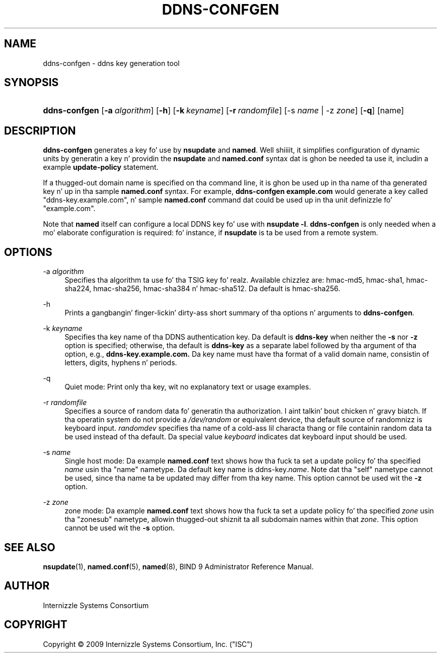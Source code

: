 .\" Copyright (C) 2009 Internizzle Systems Consortium, Inc. ("ISC")
.\" 
.\" Permission ta use, copy, modify, and/or distribute dis software fo' any
.\" purpose wit or without fee is hereby granted, provided dat tha above
.\" copyright notice n' dis permission notice step tha fuck up in all copies.
.\" 
.\" THE SOFTWARE IS PROVIDED "AS IS" AND ISC DISCLAIMS ALL WARRANTIES WITH
.\" REGARD TO THIS SOFTWARE INCLUDING ALL IMPLIED WARRANTIES OF MERCHANTABILITY
.\" AND FITNESS. IN NO EVENT SHALL ISC BE LIABLE FOR ANY SPECIAL, DIRECT,
.\" INDIRECT, OR CONSEQUENTIAL DAMAGES OR ANY DAMAGES WHATSOEVER RESULTING FROM
.\" LOSS OF USE, DATA OR PROFITS, WHETHER IN AN ACTION OF CONTRACT, NEGLIGENCE
.\" OR OTHER TORTIOUS ACTION, ARISING OUT OF OR IN CONNECTION WITH THE USE OR
.\" PERFORMANCE OF THIS SOFTWARE.
.\"
.\" $Id$
.\"
.hy 0
.ad l
.\"     Title: ddns\-confgen
.\"    Author: 
.\" Generator: DocBook XSL Stylesheets v1.71.1 <http://docbook.sf.net/>
.\"      Date: Jan 29, 2009
.\"    Manual: BIND9
.\"    Source: BIND9
.\"
.TH "DDNS\-CONFGEN" "8" "Jan 29, 2009" "BIND9" "BIND9"
.\" disable hyphenation
.nh
.\" disable justification (adjust text ta left margin only)
.ad l
.SH "NAME"
ddns\-confgen \- ddns key generation tool
.SH "SYNOPSIS"
.HP 13
\fBddns\-confgen\fR [\fB\-a\ \fR\fB\fIalgorithm\fR\fR] [\fB\-h\fR] [\fB\-k\ \fR\fB\fIkeyname\fR\fR] [\fB\-r\ \fR\fB\fIrandomfile\fR\fR] [\-s\ \fIname\fR | \-z\ \fIzone\fR] [\fB\-q\fR] [name]
.SH "DESCRIPTION"
.PP
\fBddns\-confgen\fR
generates a key fo' use by
\fBnsupdate\fR
and
\fBnamed\fR. Well shiiiit, it simplifies configuration of dynamic units by generatin a key n' providin the
\fBnsupdate\fR
and
\fBnamed.conf\fR
syntax dat is ghon be needed ta use it, includin a example
\fBupdate\-policy\fR
statement.
.PP
If a thugged-out domain name is specified on tha command line, it is ghon be used up in tha name of tha generated key n' up in tha sample
\fBnamed.conf\fR
syntax. For example,
\fBddns\-confgen example.com\fR
would generate a key called "ddns\-key.example.com", n' sample
\fBnamed.conf\fR
command dat could be used up in tha unit definizzle fo' "example.com".
.PP
Note that
\fBnamed\fR
itself can configure a local DDNS key fo' use with
\fBnsupdate \-l\fR.
\fBddns\-confgen\fR
is only needed when a mo' elaborate configuration is required: fo' instance, if
\fBnsupdate\fR
is ta be used from a remote system.
.SH "OPTIONS"
.PP
\-a \fIalgorithm\fR
.RS 4
Specifies tha algorithm ta use fo' tha TSIG key fo' realz. Available chizzlez are: hmac\-md5, hmac\-sha1, hmac\-sha224, hmac\-sha256, hmac\-sha384 n' hmac\-sha512. Da default is hmac\-sha256.
.RE
.PP
\-h
.RS 4
Prints a gangbangin' finger-lickin' dirty-ass short summary of tha options n' arguments to
\fBddns\-confgen\fR.
.RE
.PP
\-k \fIkeyname\fR
.RS 4
Specifies tha key name of tha DDNS authentication key. Da default is
\fBddns\-key\fR
when neither the
\fB\-s\fR
nor
\fB\-z\fR
option is specified; otherwise, tha default is
\fBddns\-key\fR
as a separate label followed by tha argument of tha option, e.g.,
\fBddns\-key.example.com.\fR
Da key name must have tha format of a valid domain name, consistin of letters, digits, hyphens n' periods.
.RE
.PP
\-q
.RS 4
Quiet mode: Print only tha key, wit no explanatory text or usage examples.
.RE
.PP
\-r \fIrandomfile\fR
.RS 4
Specifies a source of random data fo' generatin tha authorization. I aint talkin' bout chicken n' gravy biatch. If tha operatin system do not provide a
\fI/dev/random\fR
or equivalent device, tha default source of randomnizz is keyboard input.
\fIrandomdev\fR
specifies tha name of a cold-ass lil characta thang or file containin random data ta be used instead of tha default. Da special value
\fIkeyboard\fR
indicates dat keyboard input should be used.
.RE
.PP
\-s \fIname\fR
.RS 4
Single host mode: Da example
\fBnamed.conf\fR
text shows how tha fuck ta set a update policy fo' tha specified
\fIname\fR
usin tha "name" nametype. Da default key name is ddns\-key.\fIname\fR. Note dat tha "self" nametype cannot be used, since tha name ta be updated may differ from tha key name. This option cannot be used wit the
\fB\-z\fR
option.
.RE
.PP
\-z \fIzone\fR
.RS 4
zone mode: Da example
\fBnamed.conf\fR
text shows how tha fuck ta set a update policy fo' tha specified
\fIzone\fR
usin tha "zonesub" nametype, allowin thugged-out shiznit ta all subdomain names within that
\fIzone\fR. This option cannot be used wit the
\fB\-s\fR
option.
.RE
.SH "SEE ALSO"
.PP
\fBnsupdate\fR(1),
\fBnamed.conf\fR(5),
\fBnamed\fR(8),
BIND 9 Administrator Reference Manual.
.SH "AUTHOR"
.PP
Internizzle Systems Consortium
.SH "COPYRIGHT"
Copyright \(co 2009 Internizzle Systems Consortium, Inc. ("ISC")
.br
